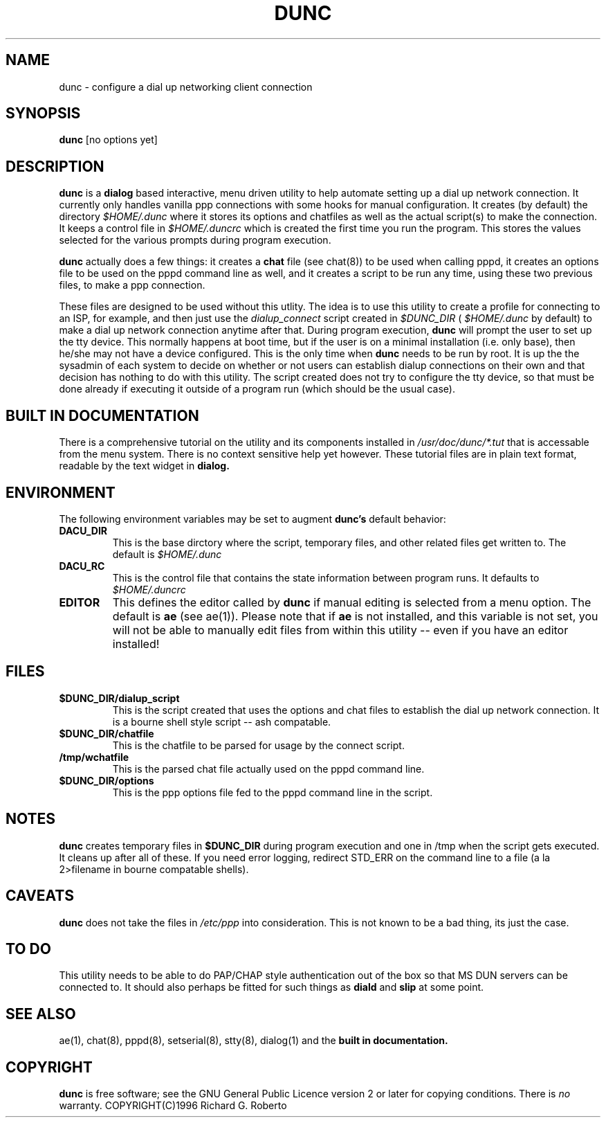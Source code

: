 .\" Someone tell emacs that this is an -*- nroff -*- source file.
.\" dunc and this manpage are copyright 1996 by Richard G. Roberto
.\" 
.\" This is free software; see the GNU General Public License version
.\" 2 or later for copying conditions.  There is NO warranty.
.TH DUNC 8 "Version 1.5" "Debian GNU/Linux"
.SH NAME
dunc \- configure a dial up networking client connection
.SH SYNOPSIS
.B dunc
[no options yet]
.br
.SH DESCRIPTION
.PP
.B dunc
is a 
.B dialog
based interactive, menu driven utility to help automate
setting up a dial up network connection.  It currently only handles
vanilla ppp connections with some hooks for manual configuration.  It
creates (by default) the directory
.IR $HOME/.dunc 
where it stores its options and chatfiles as well as
the actual script(s) to make the connection.  It keeps a control file in
.I $HOME/.duncrc
which is created the first time you run the program.  This stores the values
selected for the various prompts during program execution.

.B dunc
actually does a few things:  it creates a 
.B chat 
file (see chat(8)) to be used when calling
pppd, it creates an options file to be used on the pppd command line as well,
and it creates a script to be run any time, using these two previous files,
to make a ppp connection.

These files are designed to be used without this utlity.  The idea is to
use this utility to create a profile for connecting to an ISP, for example,
and then just use the 
.IR dialup_connect
script created in 
.IR $DUNC_DIR 
(
.I $HOME/.dunc
by default) to make a dial up network connection anytime after that.  During
program execution,
.B dunc
will prompt the user to set up the tty device.  This normally happens at
boot time, but if the user is on a minimal installation (i.e. only base), 
then he/she may not have a device configured.  This is the only time when
.B dunc
needs to be run by root.  It is up the the sysadmin of each system to decide
on whether or not users can establish dialup connections on their own and
that decision has nothing to do with this utility.  The script created does
not try to configure the tty device, so that must be done already if executing
it outside of a program run (which should be the usual case).

.SH BUILT IN DOCUMENTATION

There is a comprehensive tutorial on the utility and its components installed
in
.IR /usr/doc/dunc/*.tut
that is accessable from the menu system.  There is no context sensitive help
yet however.  These tutorial files are in plain text format, readable by the 
text widget in 
.B dialog.

.SH ENVIRONMENT
The following environment variables may be set to augment
.B dunc's
default behavior:
.TP
.B DACU_DIR
This is the base dirctory where the script, temporary files, and other related
files get written to.  The default is
.I $HOME/.dunc
.TP
.B DACU_RC
This is the control file that contains the state information between program
runs.  It defaults to
.I $HOME/.duncrc
.TP
.B EDITOR
This defines the editor called by
.B dunc
if manual editing is selected from a menu option.  The default is 
.B ae 
(see ae(1)).
Please note that if 
.B ae
is not installed, and this variable is not set, you will not
be able to manually edit files from within this utility
\-\- even if you have an editor installed!

.SH FILES
.TP
.B $DUNC_DIR/dialup_script
This is the script created that uses the options and chat files to establish
the dial up network connection.  It is a bourne shell style script \-\- ash 
compatable.
.TP
.B $DUNC_DIR/chatfile
This is the chatfile to be parsed for usage by the connect script.
.TP
.B /tmp/wchatfile
This is the parsed chat file actually used on the pppd command line.
.TP
.B $DUNC_DIR/options
This is the ppp options file fed to the pppd command line in the script.

.SH NOTES
.B dunc
creates temporary files in
.B $DUNC_DIR
during program execution and one in /tmp when the script gets executed.
It cleans up after all of these.  If you need error logging, redirect STD_ERR
on the command line to a file (a la 2>filename in bourne compatable shells).

.SH CAVEATS
.B dunc
does not take the files in 
.I /etc/ppp
into consideration.  This is not known to be a bad thing, its just the case.

.SH "TO DO"
This utility needs to be able to do PAP/CHAP style authentication out of the
box so that MS DUN servers can be connected to.  It should also perhaps be
fitted for such things as
.B diald
and
.B slip
at some point.

.SH "SEE ALSO"
ae(1), chat(8), pppd(8), setserial(8), stty(8), dialog(1) and the
.B "built in documentation."

.SH COPYRIGHT
.B dunc
is free software; see the GNU General Public Licence version 2 or
later for copying conditions.  There is
.I no
warranty.
COPYRIGHT(C)1996 Richard G. Roberto
